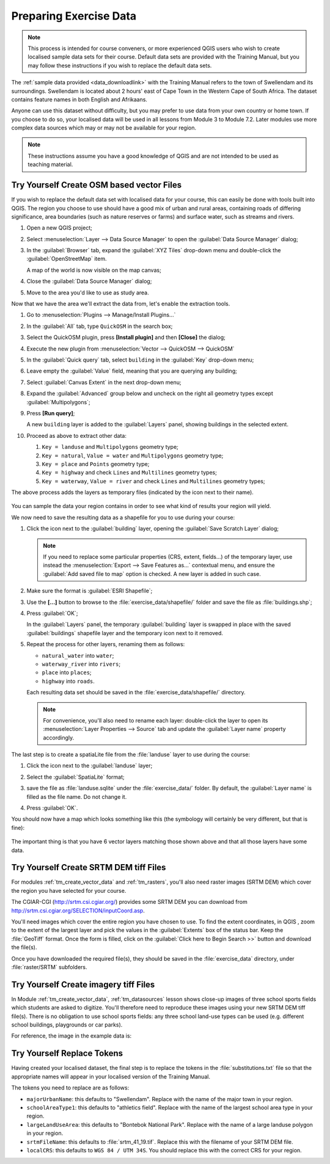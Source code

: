 .. only:: html

   |updatedisclaimer|

Preparing Exercise Data
=======================

.. note:: This process is intended for course conveners, or more experienced
  QGIS users who wish to create localised sample data sets for their course.
  Default data sets are provided with the Training Manual, but you may follow
  these instructions if you wish to replace the default data sets.

The :ref:`sample data provided <data_downloadlink>` with the Training Manual
refers to the town of |majorUrbanName| and its surroundings. |majorUrbanName| is
located about 2 hours' east of Cape Town in the Western Cape of South Africa.
The dataset contains feature names in both English and Afrikaans.

Anyone can use this dataset without difficulty, but you may prefer to use data
from your own country or home town. If you choose to do so, your localised
data will be used in all lessons from Module 3 to Module 7.2. Later modules use
more complex data sources which may or may not be available for your region.

.. note:: These instructions assume you have a good knowledge of QGIS and are
  not intended to be used as teaching material.
  
|hard| |TY|  Create OSM based vector Files
--------------------------------------------------------------------------------

If you wish to replace the default data set with localised data for your course,
this can easily be done with tools built into QGIS. The region you choose to use
should have a good mix of urban and rural areas, containing roads of differing
significance, area boundaries (such as nature reserves or farms) and surface
water, such as streams and rivers.

#. Open a new QGIS project;
#. Select :menuselection:`Layer --> Data Source Manager` to open the
   :guilabel:`Data Source Manager` dialog;
#. In the :guilabel:`Browser` tab, expand the :guilabel:`XYZ Tiles` drop-down menu
   and double-click the :guilabel:`OpenStreetMap` item.

   .. image:: img/browser_xyztiles.png
      :align: center

   A map of the world is now visible on the map canvas;
#. Close the :guilabel:`Data Source Manager` dialog;
#. Move to the area you'd like to use as study area.

   .. image:: img/swellendam_neighborhood.png
      :align: center

Now that we have the area we'll extract the data from, let's enable the extraction
tools.

#. Go to :menuselection:`Plugins --> Manage/Install Plugins...`
#. In the :guilabel:`All` tab, type ``QuickOSM`` in the search box;
#. Select the QuickOSM plugin, press **[Install plugin]** and then **[Close]**
   the dialog;

   .. image:: img/quickosm_plugin_download.png
      :align: center

#. Execute the new plugin from :menuselection:`Vector --> QuickOSM --> QuickOSM`
#. In the :guilabel:`Quick query` tab, select ``building`` in the :guilabel:`Key`
   drop-down menu;
#. Leave empty the :guilabel:`Value` field, meaning that you are querying any
   building;
#. Select :guilabel:`Canvas Extent` in the next drop-down menu;
#. Expand the :guilabel:`Advanced` group below and uncheck on the right all
   geometry types except :guilabel:`Multipolygons`;
#. Press **[Run query]**;

   .. image:: img/building_query_builder.png
      :align: center

   A new ``building`` layer is added to the :guilabel:`Layers` panel, showing
   buildings in the selected extent.
#. Proceed as above to extract other data:

   #. ``Key = landuse`` and ``Multipolygons`` geometry type;
   #. ``Key = natural``, ``Value = water`` and ``Multipolygons`` geometry type;
   #. ``Key = place`` and ``Points`` geometry type;
   #. ``Key = highway`` and check ``Lines`` and ``Multilines`` geometry types;
   #. ``Key = waterway``, ``Value = river`` and check ``Lines`` and ``Multilines``
      geometry types;

The above process adds the layers as temporary files (indicated by the
|indicatorMemory| icon next to their name).

   .. image:: img/osm_data_loaded.png
      :align: center

You can sample the data your region contains in order to see what kind of
results your region will yield.

We now need to save the resulting data as a shapefile for you to use during your
course:

#. Click the |indicatorMemory| icon next to the :guilabel:`building` layer,
   opening the :guilabel:`Save Scratch Layer` dialog;

   .. note:: If you need to replace some particular properties (CRS, extent,
    fields...) of the temporary layer, use instead the :menuselection:`Export
    --> Save Features as...` contextual menu, and ensure the :guilabel:`Add
    saved file to map` option is checked. A new layer is added in such case.

#. Make sure the format is :guilabel:`ESRI Shapefile`;
#. Use the **[...]** button to browse to the :file:`exercise_data/shapefile/`
   folder and save the file as :file:`buildings.shp`;

   .. image:: img/save_osm_building.png
      :align: center

#. Press :guilabel:`OK`;

   In the :guilabel:`Layers` panel, the temporary :guilabel:`building` layer is
   swapped in place with the saved :guilabel:`buildings` shapefile layer and
   the temporary icon next to it removed.
#. Repeat the process for other layers, renaming them as follows:

   * ``natural_water`` into ``water``;
   * ``waterway_river`` into ``rivers``;
   * ``place`` into ``places``;
   * ``highway`` into ``roads``.

   Each resulting data set should be saved in the :file:`exercise_data/shapefile/`
   directory.
   
   .. note:: For convenience, you'll also need to rename each layer:
    double-click the layer to open its :menuselection:`Layer Properties -->
    Source` tab and update the :guilabel:`Layer name` property accordingly.
    

The last step is to create a spatiaLite file from the :file:`landuse` layer to
use during the course:

#. Click the |indicatorMemory| icon next to the :guilabel:`landuse` layer;
#. Select the :guilabel:`SpatiaLite` format;
#. save the file as :file:`landuse.sqlite` under the :file:`exercise_data/`
   folder. By default, the :guilabel:`Layer name` is filled as the file name.
   Do not change it.

   .. image:: img/save_osm_landuse.png
      :align: center

#. Press :guilabel:`OK`.

You should now have a map which looks something like this (the symbology will
certainly be very different, but that is fine):

   .. image:: img/post_osm_import.png
      :align: center

The important thing is that you have 6 vector layers matching those shown above
and that all those layers have some data.


|hard| |TY| Create SRTM DEM tiff Files
--------------------------------------------------------------------------------

For modules :ref:`tm_create_vector_data` and :ref:`tm_rasters`, you'll also need
raster images (SRTM DEM) which cover the region you have selected for your
course.

The CGIAR-CGI (http://srtm.csi.cgiar.org/) provides some SRTM DEM you can download
from http://srtm.csi.cgiar.org/SELECTION/inputCoord.asp.

You'll need images which cover the entire region you have chosen to use.
To find the extent coordinates, in QGIS , |zoomToLayer| zoom to the extent of
the largest layer and pick the values in the |extents| :guilabel:`Extents`
box of the status bar.
Keep the :file:`GeoTiff` format. Once the form is filled, click on the
:guilabel:`Click here to Begin Search >>` button and download the file(s).

Once you have downloaded the required file(s), they should be saved in the
:file:`exercise_data` directory, under :file:`raster/SRTM` subfolders.

|hard| |TY| Create imagery tiff Files
--------------------------------------------------------------------------------


In Module :ref:`tm_create_vector_data`, :ref:`tm_datasources` lesson shows
close-up images of three school sports fields
which students are asked to digitize. You'll therefore need to reproduce these
images using your new SRTM DEM tiff file(s). There is no obligation to use school
sports fields: any three school land-use types can be used (e.g. different
school buildings, playgrounds or car parks).

For reference, the image in the example data is:

.. image:: img/field_outlines.png
   :align: center


|basic| |TY| Replace Tokens
--------------------------------------------------------------------------------

Having created your localised dataset, the final step is to replace the tokens
in the :file:`substitutions.txt` file so that the appropriate names will appear
in your localised version of the Training Manual.

The tokens you need to replace are as follows:

* ``majorUrbanName``: this defaults to "Swellendam". Replace with the name of
  the major town in your region.
* ``schoolAreaType1``: this defaults to "athletics field". Replace with the
  name of the largest school area type in your region.
* ``largeLandUseArea``: this defaults to "Bontebok National Park". Replace
  with the name of a large landuse polygon in your region.
* ``srtmFileName``: this defaults to :file:`srtm_41_19.tif`. Replace this
  with the filename of your SRTM DEM file.
* ``localCRS``: this defaults to ``WGS 84 / UTM 34S``. You should replace
  this with the correct CRS for your region.


.. Substitutions definitions - AVOID EDITING PAST THIS LINE
   This will be automatically updated by the find_set_subst.py script.
   If you need to create a new substitution manually,
   please add it also to the substitutions.txt file in the
   source folder.

.. |TY| replace:: Try Yourself
.. |basic| image:: /static/global/basic.png
.. |extents| image:: /static/common/extents.png
   :width: 1.5em
.. |hard| image:: /static/global/hard.png
.. |indicatorMemory| image:: /static/common/mIndicatorMemory.png
   :width: 1.5em
.. |majorUrbanName| replace:: Swellendam
.. |radioButtonOn| image:: /static/common/radiobuttonon.png
.. |updatedisclaimer| replace:: :disclaimer:`Docs in progress for 'QGIS testing'. Visit http://docs.qgis.org/2.18 for QGIS 2.18 docs and translations.`
.. |zoomFullExtent| image:: /static/common/mActionZoomFullExtent.png
   :width: 1.5em
.. |zoomToLayer| image:: /static/common/mActionZoomToLayer.png
   :width: 1.5em
